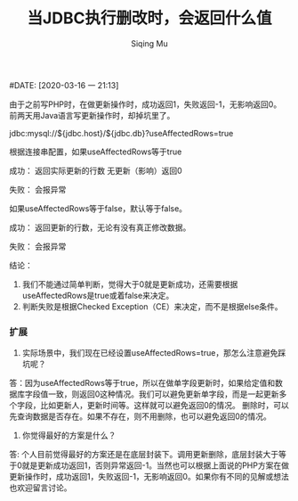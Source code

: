 #+TITLE: 当JDBC执行删改时，会返回什么值
#+AUTHOR: Siqing Mu
#DATE: [2020-03-16 一 21:13]

由于之前写PHP时，在做更新操作时，成功返回1，失败返回-1，无影响返回0。
前两天用Java语言写更新操作时，却掉坑里了。


jdbc:mysql://${jdbc.host}/${jdbc.db}?useAffectedRows=true

根据连接串配置，如果useAffectedRows等于true

成功：
返回实际更新的行数
无更新（影响）返回0

失败：
会报异常

如果useAffectedRows等于false，默认等于false。

成功：
返回更新的行数，无论有没有真正修改数据。

失败：
会报异常


结论：
1. 我们不能通过简单判断，觉得大于0就是更新成功，还需要根据useAffectedRows是true或着false来决定。
2. 判断失败是根据Checked Exception（CE）来决定，而不是根据else条件。



*** 扩展

1. 实际场景中，我们现在已经设置useAffectedRows=true，那怎么注意避免踩坑呢？
答：因为useAffectedRows等于true，所以在做单字段更新时，如果给定值和数据库字段值一致，则返回0这种情况。我们可以避免更新单字段，而是一起更新多个字段，比如更新人，更新时间等。这样就可以避免返回0的情况。
删除时，可以先查询数据是否存在。如果不存在，则不用删除，也可以避免返回0的情况。

2. 你觉得最好的方案是什么？
答: 个人目前觉得最好的方案还是在底层封装下。调用更新删除，底层封装大于等于0就是更新成功返回1，否则异常返回-1。当然也可以根据上面说的PHP方案在做更新操作时，成功返回1，失败返回-1，无影响返回0。如果你有不同的见解或想法也欢迎留言讨论。 





